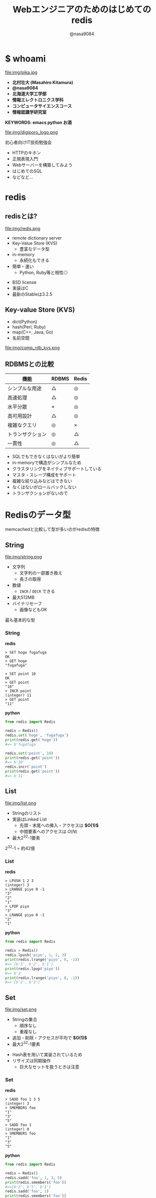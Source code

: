 #+REVEAL_ROOT: ../../reveal.js
#+REVEAL_MATHJAX_URL: https://cdn.mathjax.org/mathjax/latest/MathJax.js?config=TeX-AMS-MML_HTMLorMML
#+OPTIONS: reveal_slide_number:nil reveal_control:nil reveal_progress:nil toc:0 reveal_mathjax:t num:nil LaTeX:t timestamp:nil
#+REVEAL_THEME: black
#+REVEAL_EXTRA_CSS: ../../extra.css
#+TITLE: Webエンジニアのためのはじめてのredis
#+AUTHOR: @nasa9084

* $ whoami
  :PROPERTIES:
  :reveal_background: img/ikura.jpg
  :END:
  #+REVEAL_HTML: <div class="flex-container">
  file:img/pika.jpg

  - *北村壮大 (Masahiro Kitamura)*
  - *@nasa9084*
  - *北海道大学工学部*
  - *情報エレクトロニクス学科*
  - *コンピュータサイエンスコース*
  - *情報認識学研究室*
  #+REVEAL_HTML: </div>
*KEYWORDS: emacs python お酒*

#+REVEAL: split
  file:img/digiporo_logo.png

   初心者向けIT技術勉強会
   - HTTPのキホン
   - 正規表現入門
   - Webサーバーを構築してみよう
   - はじめてのSQL
   - などなど...

* redis
:PROPERTIES:
:reveal_background: img/redis_bg.png
:END:

** redisとは?
   #+REVEAL_HTML: <div style="float: left;">
   file:img/redis.png
   #+REVEAL_HTML: </div>

   - remote dictionary server
   - Key-Value Store (KVS)
     + 豊富なデータ型
   - in-memory
     + 永続化もできる
   - 簡単・速い
     + Python, Ruby等と相性◎

#+BEGIN_NOTES
- BSD license
- 実装はC
- 最新のStableは3.2.5
#+END_NOTES

** Key-value Store (KVS)
   - dict(Python)
   - hash(Perl, Ruby)
   - map(C++, Java, Go)
   - 名前空間

file:img/comp_rdb_kvs.png

** RDBMSとの比較

| 機能             | RDBMS | Redis |
|------------------+-------+-------|
| シンプルな用途   | △    | ◎    |
| 高速処理         | △    | ◎    |
| 水平分散         | ×    | ◎    |
| 高可用設計       | △    | ◎    |
| 複雑なクエリ     | ◎    | ×    |
| トランザクション | ◎    | △    |
| 一貫性           | ◎    | △    |

#+BEGIN_NOTES
- SQLでもできなくはないがより簡単
- in-memoryで構造がシンプルなため
- クラスタリングをネイティブサポートしている
- マスタ・スレーブ構成をサポート
- 複雑な絞り込みなどはできない
- なくはないがロールバックしない
- トランザクションがないので
#+END_NOTES

* Redisのデータ型
#+BEGIN_NOTES
memcachedと比較して型が多いのがredisの特徴
#+END_NOTES

** String
   #+REVEAL_HTML: <div style="float: left;">
   file:img/string.png
   #+REVEAL_HTML: </div>

   - 文字列
     + 文字列の一部置き換え
     + 長さの取得
   - 数値
     + ~INCR~ / ~DECR~ できる
   - 最大512MB
   - バイナリセーフ
     + 画像などもOK

#+BEGIN_NOTES
最も基本的な型
#+END_NOTES

*** String
    #+REVEAL_HTML: <div class="flex-container"><div>
    *redis*
    #+BEGIN_SRC redis
    > SET hoge fugafuga
    OK
    > GET hoge
    "fugafuga"

    > SET point 10
    OK
    > GET point
    "10"
    > INCR point
    (integer) 11
    > GET point
    "11"
    #+END_SRC
    #+REVEAL_HTML: </div><div>
    *python*
    #+BEGIN_SRC python
    from redis import Redis

    redis = Redis()
    redis.set('hoge', 'fugafuga')
    print(redis.get('hoge'))
    #=> b'fugafuga'

    redis.set('point', 10)
    print(redis.get('point'))
    #=> b'10'
    redis.incr('point')
    print(redis.get('point'))
    #=> b'11'
    #+END_SRC
    #+REVEAL_HTML: </div></div>

** List
   file:img/list.png

   - Stringのリスト
   - 実装はLinked List
     + 先頭・末尾への挿入・アクセスは *$O(1)$*
     + 中間要素へのアクセスは $O(N)$
   - 最大2^{32}-1要素

#+BEGIN_NOTES
2^{32}-1 = 約42億
#+END_NOTES

*** List
    #+REVEAL_HTML: <div class="flex-container"><div>
    *redis*
    #+BEGIN_SRC redis
    > LPUSH 1 2 3
    (integer) 3
    > LRANGE piyo 0 -1
    "3"
    "2"
    "1"
    > LPOP piyo
    "3"
    > LRANGE piyo 0 -1
    "2"
    "1"
    #+END_SRC
    #+REVEAL_HTML: </div><div>
    *python*
    #+BEGIN_SRC python
    from redis import Redis

    redis = Redis()
    redis.lpush('piyo', 1, 2, 3)
    print(redis.lrange('piyo', 0, -1))
    #=> [b'3', b'2', b'1']
    print(redis.lpop('piyo'))
    #=> b'3'
    print(redis.lrange('piyo', 0, -1))
    #=> [b'2', b'1']
    #+END_SRC
    #+REVEAL_HTML: </div></div>

** Set
   file:img/set.png

   - Stringの集合
     + 順序なし
     + 重複なし
   - 追加・削除・アクセスが平均で *$O(1)$*
   - 最大2^{32}-1要素

#+BEGIN_NOTES
- Hash表を用いて実装されているため
- リサイズは同期操作
  + 巨大なセットを扱うときは注意
#+END_NOTES

*** Set
    #+REVEAL_HTML: <div class="flex-container"><div>
    *redis*
    #+BEGIN_SRC redis
    > SADD foo 1 3 5
    (integer) 3
    > SMEMBERS foo
    "1"
    "3"
    "5"
    > SADD foo 1
    (integer) 0
    > SMEMBERS foo
    "1"
    "3"
    "5"
    #+END_SRC
    #+REVEAL_HTML: </div><div>
    *python*
    #+BEGIN_SRC python
    from redis import Redis

    redis = Redis()
    redis.sadd('foo', 1, 3, 5)
    print(redis.smembers('foo'))
    #=>{b'3', b'5', b'1'}
    redis.sadd('foo', 1)
    print(redis.smembers('foo'))
    #=>{b'3', b'5', b'1'}
    #+END_SRC
    #+REVEAL_HTML: </div>

#+BEGIN_NOTES
和集合・積集合・差集合演算もできる
#+END_NOTES


** Sorted Set (ZSet)
   file:img/zset.png

   - Stringの集合
     + 重複なし
   - 各メンバがScoreで順序付けされる
   - Scoreの取り出しは *$O(1)$*
   - 追加は $O(\log{N})$

#+BEGIN_NOTES
Redisの中でも特徴的な型
- 中間要素へのアクセスが高速
- サンプルは後で
#+END_NOTES

** Hash
   file:img/hash.png

   - StringからStringへのmap
     + Java: ~HashMap<String, String>~
   - 追加・削除・アクセスが *$O(1)$*
   - 最大2^{32}-1ペア

#+BEGIN_NOTES
少ないフィールドのHashはメモリ効率が良い
#+END_NOTES

*** Hash
    #+REVEAL_HTML: <div class="flex-container"><div>
    *redis*
    #+BEGIN_SRC redis
    > HSET bar 0:00 5
    (integer) 1
    > HGETALL bar
    1) "0:00"
    2) "5"
    > HMSET bar 1:00 5 2:00 6
    > HKEYS bar
    1) "0:00"
    2) "1:00"
    3) "2:00"
    > HGET bar 0:00
    "5"
    #+END_SRC
    #+REVEAL_HTML: </div><div>
    *python*
    #+BEGIN_SRC python
    from redis import Redis()

    redis = Redis()
    redis.hset('bar', '0:00', '5')
    print(redis.hgetall('bar'))
    #=>{b'0:00': b'5'}
    add_dict = {
        '1:00': '5',
        '2:00': '6'
    }
    redis.hmset('bar', add_dict)
    print(redis.hkeys('bar'))
    #=>[b'0:00', b'1:00', b'2:00]
    print(redis.hget('bar', '0:00'))
    #=>b'5'
    #+END_SRC
    #+REVEAL_HTML: </div></div>

* redisの使いどころ
** 有効期限のあるデータ
keyに対して有効期限を設定できる
#+BEGIN_SRC redis
EXPIRE key seconds
#+END_SRC
keyにseconds秒の期限を設定する

#+BEGIN_SRC redis
EXPIREAT key timestamp
#+END_SRC
keyの期限をtimestampにする

*** Sample Code
#+BEGIN_SRC python
from redis import Redis
from uuid import uuid4

class User:
    def generate_apikey(self):
        redis = Redis(host='localhost', port=6389)
        if redis.exists(self.token):
            return self.token
        new_apikey = 'hbt-' + str(uuid4())
        ttl = 10 * 60 * 60  # 10 minutes
        redis.setex(new_apikey, self.name, ttl)
        self.apikey = new_apikey
        return self.apikey
#+END_SRC

#+REVEAL_HTML: <div>
https://github.com/web-apps-tech/hubotmaker.git

https://hubot.web-apps.tech/
#+REVEAL_HTML: </div>

** リアルタイム・ランキング
*sorted set* が活躍


#+BEGIN_SRC redis
zadd key score member
#+END_SRC
keyにscore点を持ったmemberを追加する

#+BEGIN_SRC redis
zincrby key increment member
#+END_SRC
keyのmemberにincrement点加点する

#+BEGIN_SRC redis
zrange key start stop
#+END_SRC
keyのstart番目からstop番目を取得する


*** Sample Code
#+REVEAL_HTML: <div class="small">
#+BEGIN_SRC python
from redis import Redis

redis = Redis()

while True:
    print('input member:score> ', end='')
    ipt = input()
    if ipt == 'show':  # command 'show'
        ranking = redis.zrange('ranking', 0, 5, withscores=True)[::-1]
        for i, m in enumerate(ranking):
            values = {
                'rank': i+1,
                'member': m[0].decode(),
                'point': m[1]
            }
            print('{rank}: {member} ({point}pt)'.format(**values))
        continue
    member, score = args.split(':')
    redis.zadd('ranking', member, int(score))
print('good bye')
#+END_SRC
#+REVEAL_HTML:</div>

https://github.com/nasa9084/samples.git

* redisを使ってみる
** try redis
   file:img/try_redis.png
   http://try.redis.io/

#+BEGIN_NOTES
チュートリアルも搭載
#+END_NOTES

** official docker container
:PROPERTIES:
:reveal_background: img/docker.png
:END:

#+BEGIN_SRC shell
$ docker run redis
#+END_SRC

* Conclusion
